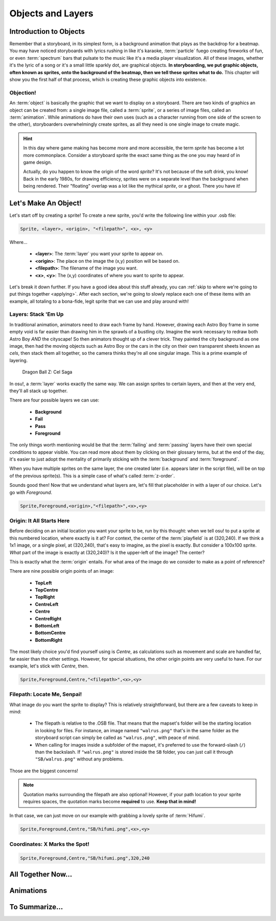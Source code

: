 ==================
Objects and Layers
==================

Introduction to Objects
=======================
Remember that a storyboard, in its simplest form, is a background animation that plays as the backdrop for a beatmap. You may have noticed storyboards with lyrics rushing in like it's karaoke, :term:`particle` fuego creating fireworks of fun, or even :term:`spectrum` bars that pulsate to the music like it's a media player visualization. All of these images, whether it's the lyric of a song or it's a small little sparkly dot, are graphical objects. **In storyboarding, we put graphic objects, often known as sprites, onto the background of the beatmap, then we tell these sprites what to do.** This chapter will show you the first half of that process, which is creating these graphic objects into existence.

Objection!
----------
.. Talk about the different type of objects you can put on your storyboard:
   i.e. sprites, animations, (and a footnote for samples too)

An :term:`object` is basically the graphic that we want to display on a storyboard. There are two kinds of graphics an object can be created from: a single image file, called a :term:`sprite`, or a series of image files, called an :term:`animation`. While animations do have their own uses (such as a character running from one side of the screen to the other), storyboarders overwhelmingly create sprites, as all they need is one single image to create magic.

.. hint:: In this day where game making has become more and more accessible, the term *sprite* has become a lot more commonplace. Consider a storyboard sprite the exact same thing as the one you may heard of in game design.

   Actually, do you happen to know the origin of the word *sprite*? It's not because of the soft drink, you know! Back in the early 1980s, for drawing efficiency, sprites were on a separate level than the background when being rendered. Their "floating" overlap was a lot like the mythical *sprite*, or a ghost. There you have it!

Let's Make An Object!
=====================
Let's start off by creating a sprite! To create a new sprite, you'd write the following line within your .osb file:

.. TODO: SCRIPTING NEEDS ITS OWN SYNTAX LMAO

.. code-block:: yaml

    Sprite, <layer>, <origin>, "<filepath>", <x>, <y>

Where...

    - **<layer>**: The :term:`layer` you want your sprite to appear on.
    - **<origin>**: The place on the image the (x,y) position will be based on.
    - **<filepath>**: The filename of the image you want.
    - **<x>**, **<y>**: The (x,y) coordinates of where you want to sprite to appear.

Let's break it down further. If you have a good idea about this stuff already, you can :ref:`skip to where we're going to put things together <applying>`. After each section, we're going to slowly replace each one of these items with an example, all totaling to a bona-fide, legit sprite that we can use and play around with!

Layers: Stack 'Em Up
--------------------
.. Layering, z-order, etc.
.. Get an image with the layers

In traditional animation, animators need to draw each frame by hand. However, drawing each Astro Boy frame in some empty void is far easier than drawing him in the sprawls of a bustling city. Imagine the work necessary to redraw both Astro Boy *AND* the cityscape! So then animators thought up of a clever trick. They painted the city background as one image, then had the moving objects such as Astro Boy or the cars in the city on their own transparent sheets known as *cels*, then stack them all together, so the camera thinks they're all one singular image. This is a prime example of layering.

.. This is a placeholder image lol

.. figure:: img/objects_and_layers/cels.png
  :alt: Cels in animation.

  Dragon Ball Z: Cel Saga

In osu!, a :term:`layer` works exactly the same way. We can assign sprites to certain layers, and then at the very end, they'll all stack up together.

There are four possible layers we can use:

    - **Background**
    - **Fail**
    - **Pass**
    - **Foreground**

The only things worth mentioning would be that the :term:`failing` and :term:`passing` layers have their own special conditions to appear visible. You can read more about them by clicking on their glossary terms, but at the end of the day, it's easier to just adopt the mentality of primarily sticking with the :term:`background` and :term:`foreground`.

When you have multiple sprites on the same layer, the one created later (i.e. appears later in the script file), will be on top of the previous sprite(s). This is a simple case of what's called :term:`z-order`.

Sounds good then! Now that we understand what layers are, let's fill that placeholder in with a layer of our choice. Let's go with *Foreground*.

.. code-block:: yaml

    Sprite,Foreground,<origin>,"<filepath>",<x>,<y>

Origin: It All Starts Here
--------------------------
Before deciding on an initial location you want your sprite to be, run by this thought: when we tell osu! to put a sprite at this numbered location, where exactly is it at? For context, the center of the :term:`playfield` is at (320,240). If we think a 1x1 image, or a single pixel, at (320,240), that's easy to imagine, as the pixel is exactly. But consider a 100x100 sprite. *What* part of the image is exactly at (320,240)? Is it the upper-left of the image? The center?

This is exactly what the :term:`origin` entails. For what area of the image do we consider to make as a point of reference?

.. TODO: PICTURE HERE

There are nine possible origin points of an image:

    - **TopLeft**
    - **TopCentre**
    - **TopRight**
    - **CentreLeft**
    - **Centre**
    - **CentreRight**
    - **BottomLeft**
    - **BottomCentre**
    - **BottomRight**

The most likely choice you'd find yourself using is *Centre*, as calculations such as movement and scale are handled far, far easier than the other settings. However, for special situations, the other origin points are very useful to have. For our example, let's stick with *Centre*, then.

.. code-block:: yaml

    Sprite,Foreground,Centre,"<filepath>",<x>,<y>

Filepath: Locate Me, Senpai!
----------------------------
What image do you want the sprite to display? This is relatively straightforward, but there are a few caveats to keep in mind:

    - The filepath is relative to the .OSB file. That means that the mapset's folder will be the starting location in looking for files. For instance, an image named ``"walrus.png"`` that's in the same folder as the storyboard script can simply be called as ``"walrus.png"``, with peace of mind.
    - When calling for images inside a subfolder of the mapset, it's preferred to use the forward-slash (``/``) than the backslash. If ``"walrus.png"`` is stored inside the ``SB`` folder, you can just call it through ``"SB/walrus.png"`` without any problems.

Those are the biggest concerns!

.. note:: Quotation marks surrounding the filepath are also optional! However, if your path location to your sprite requires spaces, the quotation marks become **required** to use. **Keep that in mind!**

In that case, we can just move on our example with grabbing a lovely sprite of :term:`Hifumi`.

.. code-block:: yaml

    Sprite,Foreground,Centre,"SB/hifumi.png",<x>,<y>

Coordinates: X Marks the Spot!
------------------------------
.. Talk about the playfield
.. Coordinate system 0,0 on topleft unlike center (320,240)
.. The numbers (widescreen support)
.. Hint admonition explaining the numbers

.. code-block:: yaml

    Sprite,Foreground,Centre,"SB/hifumi.png",320,240

.. _applying:

All Together Now...
===================
.. An example

Animations
==========
.. Explaining the frameCount/frameDelay/loopType
.. An example

To Summarize...
===============
.. Mention that you won't be able to see anything yet because there aren't any commands. Read next!
